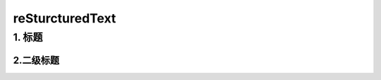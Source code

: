 =================
reSturcturedText
=================

1. 标题
========



+++++++++++
2.二级标题
+++++++++++



